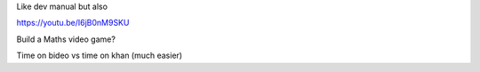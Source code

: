 Like dev manual but also


https://youtu.be/I6jB0nM9SKU



Build a Maths video game?

Time on bideo vs time on khan (much easier)

